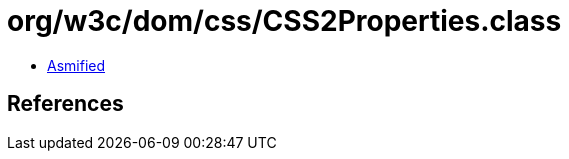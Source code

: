 = org/w3c/dom/css/CSS2Properties.class

 - link:CSS2Properties-asmified.java[Asmified]

== References

